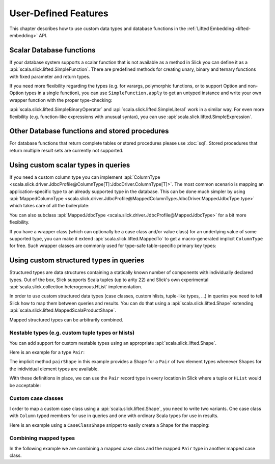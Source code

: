 User-Defined Features
=====================

This chapter describes how to use custom data types and database functions
in the :ref:`Lifted Embedding <lifted-embedding>` API.

Scalar Database functions
--------------------------

If your database system supports a scalar function that is not available as
a method in Slick you can define it as a
:api:`scala.slick.lifted.SimpleFunction`. There are predefined methods for
creating unary, binary and ternary functions with fixed parameter and return
types.

.. includecode:: code/LiftedEmbedding.scala#simplefunction1

If you need more flexibility regarding the types (e.g. for varargs,
polymorphic functions, or to support Option and non-Option types in a single
function), you can use ``SimpleFunction.apply`` to get an untyped instance and
write your own wrapper function with the proper type-checking:

.. includecode:: code/LiftedEmbedding.scala#simplefunction2

:api:`scala.slick.lifted.SimpleBinaryOperator` and
:api:`scala.slick.lifted.SimpleLiteral` work in a similar way. For even more
flexibility (e.g. function-like expressions with unusual syntax), you can
use :api:`scala.slick.lifted.SimpleExpression`.

Other Database functions and stored procedures
----------------------------------------------

For database functions that return complete tables or stored procedures please use :doc:`sql`.
Stored procedures that return multiple result sets are currently not supported.

Using custom scalar types in queries
---------------------------------------

If you need a custom column type you can implement
:api:`ColumnType <scala.slick.driver.JdbcProfile@ColumnType[T]:JdbcDriver.ColumnType[T]>`. The most
common scenario is mapping an application-specific type to an already supported
type in the database. This can be done much simpler by using
:api:`MappedColumnType <scala.slick.driver.JdbcProfile@MappedColumnType:JdbcDriver.MappedJdbcType.type>` which
takes care of all the boilerplate:

.. includecode:: code/LiftedEmbedding.scala#mappedtype1

You can also subclass
:api:`MappedJdbcType <scala.slick.driver.JdbcProfile@MappedJdbcType>`
for a bit more flexibility.

If you have a wrapper class (which can optionally be a case class and/or value
class) for an underlying value of some supported type, you can make it extend
:api:`scala.slick.lifted.MappedTo` to get a macro-generated implicit
``ColumnType`` for free. Such wrapper classes are commonly used for type-safe
table-specific primary key types:

.. includecode:: code/LiftedEmbedding.scala#mappedtype2

.. _record-types:

Using custom structured types in queries
----------------------------------------

Structured types are data structures containing a statically known
number of components with individually declared types.  Out of the box,
Slick supports Scala tuples (up to arity 22) and Slick's own
experimental :api:`scala.slick.collection.heterogenous.HList` implementation.

In order to use custom structured data types
(case classes, custom hlists, tuple-like types, ...)
in queries you need to tell Slick how to map them between queries
and results. You can do that using a :api:`scala.slick.lifted.Shape`
extending :api:`scala.slick.lifted.MappedScalaProductShape`.

Mapped structured types can be arbitrarily combined.

Nestable types (e.g. custom tuple types or hlists)
^^^^^^^^^^^^^^^^^^^^^^^^^^^^^^^^^^^^^^^^^^^^^^^^^^^^^^^^^^^^^^^^^^

You can add support for custom nestable types using an appropriate
:api:`scala.slick.lifted.Shape`.

Here is an example for a type ``Pair``:

.. includecode:: code/LiftedEmbedding.scala#recordtype1

The implicit method ``pairShape`` in this example provides a Shape for a
``Pair`` of two element types whenever Shapes for the inidividual element
types are available.

With these definitions in place, we can use the ``Pair`` record type in every
location in Slick where a tuple or ``HList`` would be acceptable:

.. includecode:: code/LiftedEmbedding.scala#recordtype2

Custom case classes
^^^^^^^^^^^^^^^^^^^^^^^^^^^^^^^^^^^^^^^^^^^^^^^^^^^^^^^^^^^^

I order to map a custom case class using a :api:`scala.slick.lifted.Shape`,
you need to write
two variants. One case class with ``Column``  typed members for use in
queries and one with ordinary Scala types for use in results.

Here is an example using a ``CaseClassShape`` snippet to easily create
a Shape for the mapping:

.. includecode:: code/LiftedEmbedding.scala#case-class-shape

Combining mapped types
^^^^^^^^^^^^^^^^^^^^^^^^^
In the following example we are combining a mapped case class and the mapped
``Pair`` type in another mapped case class.

.. includecode:: code/LiftedEmbedding.scala#combining-shapes
